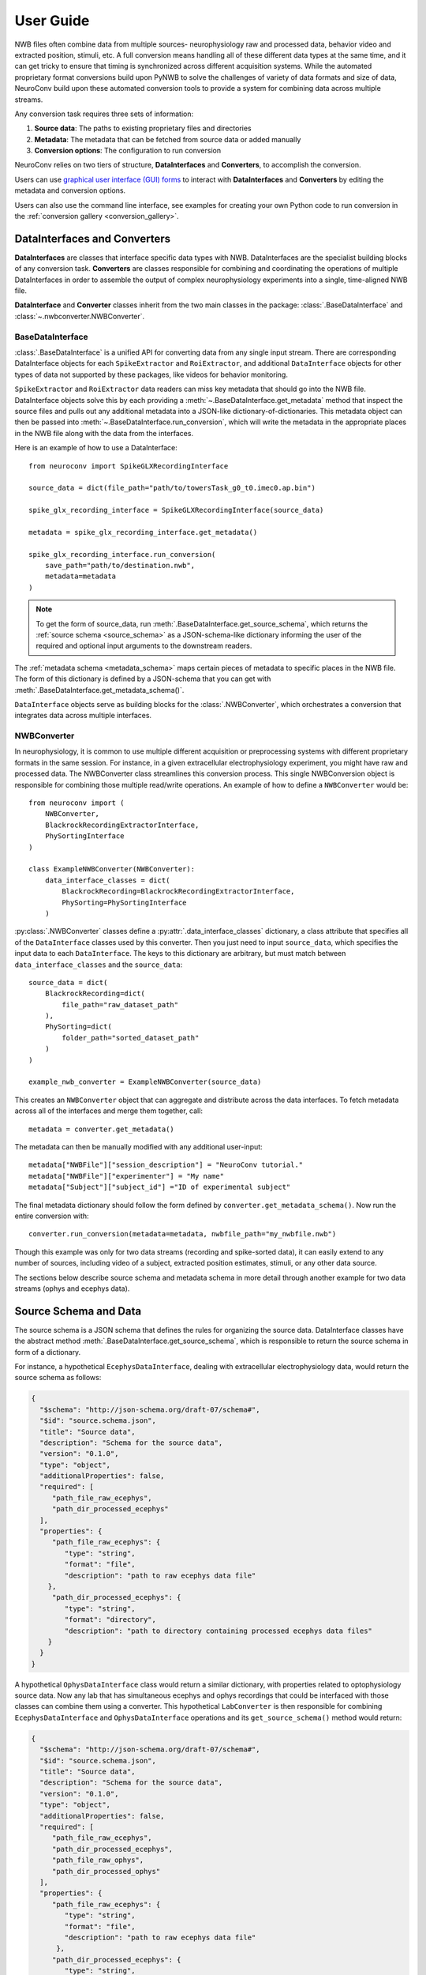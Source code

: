 User Guide
==========================

NWB files often combine data from multiple sources- neurophysiology raw and processed data,
behavior video and extracted position, stimuli, etc.
A full conversion means handling all of these different data types at the same time,
and it can get tricky to ensure that timing is synchronized across different
acquisition systems. While the automated proprietary format conversions build upon
PyNWB to solve the challenges of variety of data formats and size of data,
NeuroConv build upon these automated conversion tools to provide a
system for combining data across multiple streams.

Any conversion task requires three sets of information:

#. **Source data**: The paths to existing proprietary files and directories
#. **Metadata**: The metadata that can be fetched from source data or added manually
#. **Conversion options**: The configuration to run conversion

NeuroConv relies on two tiers of structure, **DataInterfaces** and **Converters**,
to accomplish the conversion.

Users can use `graphical user interface (GUI) forms <https://github.com/catalystneuro/nwb-web-gui>`_
to interact with **DataInterfaces** and **Converters** by editing the metadata and conversion options.

.. image:: img/converter-gui-operations.png
   :align: center
   :width: 80%

Users can also use the command line interface, see examples for creating your own
Python code to run conversion in the :ref:`conversion gallery <conversion_gallery>`.

DataInterfaces and Converters
-----------------------------

**DataInterfaces** are classes that interface specific data types with NWB.
DataInterfaces are the specialist building blocks of any conversion task.
**Converters** are classes responsible for combining and coordinating the operations of
multiple DataInterfaces in order to assemble the output of complex neurophysiology
experiments into a single, time-aligned NWB file.

**DataInterface** and **Converter** classes inherit from the two main classes in the package:
:class:`.BaseDataInterface` and :class:`~.nwbconverter.NWBConverter`.

BaseDataInterface
^^^^^^^^^^^^^^^^^

:class:`.BaseDataInterface` is a unified API for converting data from
any single input stream. There are corresponding DataInterface objects for
each ``SpikeExtractor`` and ``RoiExtractor``, and additional ``DataInterface`` objects
for other types of data not supported by these packages, like videos for behavior monitoring.

``SpikeExtractor`` and ``RoiExtractor`` data readers can miss key metadata that should
go into the NWB file. DataInterface objects solve this by each providing a
:meth:`~.BaseDataInterface.get_metadata` method that inspect the source files
and pulls out any additional metadata into a JSON-like dictionary-of-dictionaries.
This metadata object can then be passed into :meth:`~.BaseDataInterface.run_conversion`,
which will write the metadata in the appropriate places in the NWB file along with
the data from the interfaces.

Here is an example of how to use a DataInterface::

    from neuroconv import SpikeGLXRecordingInterface

    source_data = dict(file_path="path/to/towersTask_g0_t0.imec0.ap.bin")

    spike_glx_recording_interface = SpikeGLXRecordingInterface(source_data)

    metadata = spike_glx_recording_interface.get_metadata()

    spike_glx_recording_interface.run_conversion(
        save_path="path/to/destination.nwb",
        metadata=metadata
    )

.. note::

     To get the form of source_data, run :meth:`.BaseDataInterface.get_source_schema`,
     which returns the :ref:`source schema <source_schema>` as a JSON-schema-like dictionary informing
     the user of the required and optional input arguments to the downstream readers.

The :ref:`metadata schema <metadata_schema>` maps certain pieces of
metadata to specific places in the NWB file. The form of this dictionary is defined
by a JSON-schema that you can get with :meth:`.BaseDataInterface.get_metadata_schema()`.


``DataInterface`` objects serve as building blocks for the :class:`.NWBConverter`,
which orchestrates a conversion that integrates data across multiple interfaces.

NWBConverter
^^^^^^^^^^^^

In neurophysiology, it is common to use multiple different acquisition or
preprocessing systems with different proprietary formats in the same session.
For instance, in a given extracellular electrophysiology experiment, you might
have raw and processed data. The NWBConverter class streamlines this
conversion process. This single NWBConversion object is responsible for
combining those multiple read/write operations. An example of how to define
a ``NWBConverter`` would be::

    from neuroconv import (
        NWBConverter,
        BlackrockRecordingExtractorInterface,
        PhySortingInterface
    )

    class ExampleNWBConverter(NWBConverter):
        data_interface_classes = dict(
            BlackrockRecording=BlackrockRecordingExtractorInterface,
            PhySorting=PhySortingInterface
        )

:py:class:`.NWBConverter` classes define a :py:attr:`.data_interface_classes` dictionary, a class
attribute that specifies all of the ``DataInterface`` classes used by this
converter. Then you just need to input ``source_data``, which specifies the
input data to each ``DataInterface``. The keys to this dictionary are arbitrary,
but must match between ``data_interface_classes`` and the ``source_data``::

    source_data = dict(
        BlackrockRecording=dict(
            file_path="raw_dataset_path"
        ),
        PhySorting=dict(
            folder_path="sorted_dataset_path"
        )
    )

    example_nwb_converter = ExampleNWBConverter(source_data)

This creates an ``NWBConverter`` object that can aggregate and distribute across
the data interfaces. To fetch metadata across all of the interfaces and merge
them together, call::

    metadata = converter.get_metadata()

The metadata can then be manually modified with any additional user-input::

    metadata["NWBFile"]["session_description"] = "NeuroConv tutorial."
    metadata["NWBFile"]["experimenter"] = "My name"
    metadata["Subject"]["subject_id"] ="ID of experimental subject"

The final metadata dictionary should follow the form defined by
``converter.get_metadata_schema()``. Now run the entire conversion with::

    converter.run_conversion(metadata=metadata, nwbfile_path="my_nwbfile.nwb")

Though this example was only for two data streams (recording and spike-sorted
data), it can easily extend to any number of sources, including video of a
subject, extracted position estimates, stimuli, or any other data source.

The sections below describe source schema and metadata schema in more detail through
another example for two data streams (ophys and ecephys data).

.. _source_schema:

Source Schema and Data
----------------------

The source schema is a JSON schema that defines the rules for organizing the source data.
DataInterface classes have the abstract method :meth:`.BaseDataInterface.get_source_schema`,
which is responsible to return the source schema in form of a dictionary.

For instance, a hypothetical ``EcephysDataInterface``, dealing with extracellular
electrophysiology data, would return the source schema as follows:

.. code-block:: json

    {
      "$schema": "http://json-schema.org/draft-07/schema#",
      "$id": "source.schema.json",
      "title": "Source data",
      "description": "Schema for the source data",
      "version": "0.1.0",
      "type": "object",
      "additionalProperties": false,
      "required": [
         "path_file_raw_ecephys",
         "path_dir_processed_ecephys"
      ],
      "properties": {
         "path_file_raw_ecephys": {
            "type": "string",
            "format": "file",
            "description": "path to raw ecephys data file"
        },
         "path_dir_processed_ecephys": {
            "type": "string",
            "format": "directory",
            "description": "path to directory containing processed ecephys data files"
        }
      }
    }

A hypothetical ``OphysDataInterface`` class would return a similar dictionary,
with properties related to optophysiology source data.
Now any lab that has simultaneous ecephys and ophys recordings that could be
interfaced with those classes can combine them using a converter.
This hypothetical ``LabConverter`` is then responsible for combining ``EcephysDataInterface``
and ``OphysDataInterface`` operations and its ``get_source_schema()`` method would return:

.. code-block:: json

    {
      "$schema": "http://json-schema.org/draft-07/schema#",
      "$id": "source.schema.json",
      "title": "Source data",
      "description": "Schema for the source data",
      "version": "0.1.0",
      "type": "object",
      "additionalProperties": false,
      "required": [
         "path_file_raw_ecephys",
         "path_dir_processed_ecephys",
         "path_file_raw_ophys",
         "path_dir_processed_ophys"
      ],
      "properties": {
         "path_file_raw_ecephys": {
            "type": "string",
            "format": "file",
            "description": "path to raw ecephys data file"
          },
         "path_dir_processed_ecephys": {
            "type": "string",
            "format": "directory",
            "description": "path to directory containing processed ecephys data files"
          },
         "path_file_raw_ophys": {
            "type": "string",
            "format": "file",
            "description": "path to raw ophys data file"
          },
          "path_dir_processed_ophys": {
             "type": "string",
             "format": "directory",
             "description": "path to directory containing processed ophys data files"
          }
        }
    }

The source schema for ``LabConverter`` therefore defines all the source fields and how they
should be filled for a conversion task from this specific ecephys/ophys experiment to an
NWB file.

.. _metadata_schema:

Metadata Schema and Data
------------------------

The metadata schema is a JSON schema that defines the rules for organizing the metadata.
The metadata properties map to the NWB classes necessary for any specific conversion task.
Similar to input data, each ``DataInterface`` produces its own metadata schema reflecting
the specificities of the dataset it interfaces with.
The ``DataInterface`` specific metadata schema can be obtained via method ``get_metadata_schema()``.
For example, the ``EcephysDataInterface`` could return a metadata schema similar to this:

.. code-block:: json

    {
      "$schema": "http://json-schema.org/draft-07/schema#",
      "$id": "metafile.schema.json",
      "title": "Metadata",
      "description": "Schema for the metadata",
      "version": "0.1.0",
      "type": "object",
      "required": ["NWBFile"],
      "additionalProperties": false,
      "properties": {
        "NWBFile": {
          "type": "object",
          "additionalProperties": false,
          "tag": "pynwb.file.NWBFile",
          "required": ["session_description", "identifier", "session_start_time"],
          "properties": {
            "session_description": {
              "type": "string",
              "format": "long",
              "description": "a description of the session where this data was generated"
            },
            "identifier": {
              "type": "string",
              "description": "a unique text identifier for the file"
            },
            "session_start_time": {
              "type": "string",
              "description": "the start date and time of the recording session",
              "format": "date-time"
            }
          }
        },
        "Ecephys": {
          "type": "object",
          "title": "Ecephys",
          "required": [],
          "properties": {
            "Device": {"$ref": "#/definitions/Device"},
            "ElectricalSeries_raw": {"$ref": "#/definitions/ElectricalSeries"},
            "ElectricalSeries_processed": {"$ref": "#/definitions/ElectricalSeries"},
            "ElectrodeGroup": {"$ref": "#/definitions/ElectrodeGroup"}
          }
        }
      }
    }

Each DataInterface also provides a way to automatically fetch as much metadata as possible
directly from the dataset it interfaces with. This is done with the method ``get_metadata()``.

``OphysDataInterface`` would return a similar dictionaries for metadata_schema and metadata,
with properties related to optophysiology data. The ``LabConverter`` will combine the
DataInterfaces specific schemas and metadatas into a full dictionaries, and potentially
include properties that lie outside the scope of specific DataInterfaces.
